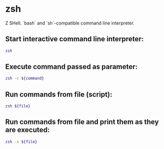 * zsh

Z SHell.
`bash` and `sh`-compatible command line interpreter.

** Start interactive command line interpreter:

#+BEGIN_SRC sh
  zsh
#+END_SRC

** Execute command passed as parameter:

#+BEGIN_SRC sh
  zsh -c ${command}
#+END_SRC

** Run commands from file (script):

#+BEGIN_SRC sh
  zsh ${file}
#+END_SRC

** Run commands from file and print them as they are executed:

#+BEGIN_SRC sh
  zsh -x ${file}
#+END_SRC
